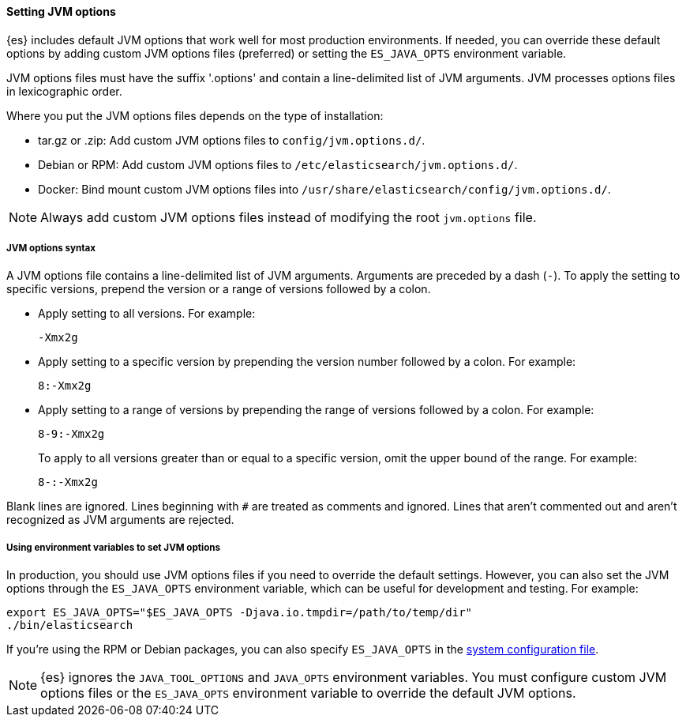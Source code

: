 [[jvm-options]]
==== Setting JVM options

{es} includes default JVM options that work well for most production environments.
If needed, you can override these default options by adding custom JVM options
files (preferred) or setting the `ES_JAVA_OPTS` environment variable.

JVM options files must have the suffix '.options' and contain a line-delimited
list of JVM arguments. JVM processes options files in lexicographic order.

Where you put the JVM options files depends on the type of installation:

* tar.gz or .zip: Add custom JVM options files to `config/jvm.options.d/`.
* Debian or RPM: Add custom JVM options files to `/etc/elasticsearch/jvm.options.d/`.
* Docker: Bind mount custom JVM options files into
`/usr/share/elasticsearch/config/jvm.options.d/`.

NOTE: Always add custom JVM options files instead of modifying the root
`jvm.options` file.

[[jvm-options-syntax]]
===== JVM options syntax

A JVM options file contains a line-delimited list of JVM arguments.
Arguments are preceded by a dash (`-`).
To apply the setting to specific versions, prepend the version
or a range of versions followed by a colon.

* Apply setting to all versions. For example:
+
[source,text]
-------------------------------------
-Xmx2g
-------------------------------------

* Apply setting to a specific version by prepending the version number
followed by a colon. For example:
+
[source,text]
-------------------------------------
8:-Xmx2g
-------------------------------------

* Apply setting to a range of versions by prepending the range of versions
followed by a colon. For example:
+
[source,text]
-------------------------------------
8-9:-Xmx2g
-------------------------------------
+
To apply to all versions greater than or equal to a specific version,
omit the upper bound of the range. For example:
+
[source,text]
-------------------------------------
8-:-Xmx2g
-------------------------------------

Blank lines are ignored. Lines beginning with `#` are treated as comments
and ignored. Lines that aren't commented out and aren't recognized
as JVM arguments are rejected.

[[jvm-options-env]]
===== Using environment variables to set JVM options

In production, you should use JVM options files if you need to override the
default settings. However, you can also set the JVM options through the
 `ES_JAVA_OPTS` environment variable, which can be useful for development and
 testing. For example:

[source,sh]
---------------------------------
export ES_JAVA_OPTS="$ES_JAVA_OPTS -Djava.io.tmpdir=/path/to/temp/dir"
./bin/elasticsearch
---------------------------------

If you're using the RPM or Debian packages, you can also specify
`ES_JAVA_OPTS` in the <<sysconfig,system configuration file>>.

NOTE: {es} ignores the `JAVA_TOOL_OPTIONS` and `JAVA_OPTS` environment variables.
You must configure custom JVM options files or the `ES_JAVA_OPTS`
environment variable to override the default JVM options.
